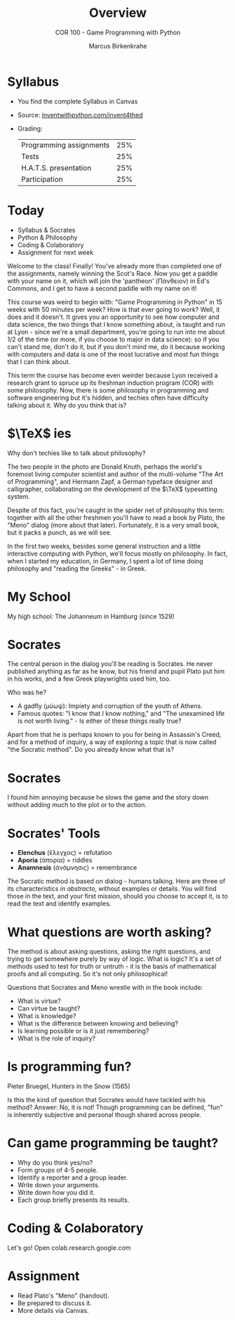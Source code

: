 #+TITLE: Overview
#+AUTHOR: Marcus Birkenkrahe
#+SUBTITLE: COR 100 - Game Programming with Python
:REVEAL_PROPERTIES:
#+REVEAL_ROOT: https://cdn.jsdelivr.net/npm/reveal.js
#+REVEAL_REVEAL_JS_VERSION: 4
#+REVEAL_INIT_OPTIONS: transition: 'cube'
#+REVEAL_THEME: dracula
:END:
#+STARTUP:overview hideblocks indent
#+OPTIONS: toc:nil num:nil ^:nil
* Syllabus

- You find the complete Syllabus in Canvas
- Source: [[https://inventwithpython.com/invent4thed][inventwithpython.com/invent4thed]]
- Grading:
  | Programming assignments | 25% |
  | Tests                   | 25% |
  | H.A.T.S. presentation   | 25% |
  | Participation           | 25% |

* Today
#+attr_html: :width 600px:
[[../img/poster.png]]

- Syllabus & Socrates
- Python & Philosophy
- Coding & Colaboratory
- Assignment for next week

#+begin_notes
Welcome to the class! Finally! You've already more than completed one
of the assignments, namely winning the Scot's Race. Now you get a
paddle with your name on it, which will join the 'pantheon' (Πάνθειον)
in Ed's Commons, and I get to have a second paddle with my name on it!

This course was weird to begin with: "Game Programming in Python" in
15 weeks with 50 minutes per week? How is that ever going to work?
Well, it does and it doesn't. It gives you an opportunity to see how
computer and data science, the two things that I know something about,
is taught and run at Lyon - since we're a small department, you're
going to run into me about 1/2 of the time (or more, if you choose to
major in data science): so if you can't stand me, don't do it, but if
you don't mind me, do it because working with computers and data is
one of the most lucrative and most fun things that I can think about.

This term the course has become even weirder because Lyon received a
research grant to spruce up its freshman induction program (COR) with
some philosophy. Now, there is some philosophy in programming and
software engineering but it's hidden, and techies often have
difficulty talking about it. Why do you think that is?
#+end_notes

* $\TeX$ ies
#+attr_html: :width 600px:
[[../img/knuth.png]]

Why don't techies like to talk about philosophy? 

#+begin_notes
The two people in the photo are Donald Knuth, perhaps the world's
foremost living computer scientist and author of the multi-volume "The
Art of Programming", and Hermann Zapf, a German typeface designer and
calligrapher, collaborating on the development of the $\TeX$
typesetting system.

Despite of this fact, you're caught in the spider net of philosophy
this term: together with all the other freshmen you'll have to read a
book by Plato, the "Meno" dialog (more about that later). Fortunately,
it is a very small book, but it packs a punch, as we will see.

In the first two weeks, besides some general instruction and a little
interactive computing with Python, we'll focus mostly on
philosophy. In fact, when I started my education, in Germany, I spent
a lot of time doing philosophy and "reading the Greeks" - in Greek.
#+end_notes

* My School

#+attr_html: :width 600px: 
[[../img/johanneum.jpg]]

My high school: The Johanneum in Hamburg (since 1529)

* Socrates

#+attr_html: :width 600px:
[[../img/death_socrates.jpg]]
#+begin_notes
The central person in the dialog you'll be reading is Socrates. He
never published anything as far as he know, but his friend and pupil
Plato put him in his works, and a few Greek playwrights used him, too.

Who was he?
- A gadfly (μύωψ): Impiety and corruption of the youth of Athens.
- Famous quotes: "I know that I know nothing," and "The unexamined
  life is not worth living." - Is either of these things really true?

Apart from that he is perhaps known to you for being in Assassin's
Creed, and for a method of inquiry, a way of exploring a topic that is
now called "the Socratic method". Do you already know what that is?
#+end_notes

* Socrates
#+attr_html: :width 600px:
[[../img/Socrates_assassins-creed-odyssey.jpg]]
#+begin_notes
I found him annoying because he slows the game and the story down
without adding much to the plot or to the action.
#+end_notes

* Socrates' Tools

- *Elenchus* (ἔλεγχος) = refutation
- *Aporia* (ἀπορία) = riddles
- *Anamnesis* (ἀνάμνησις) = remembrance

#+begin_notes
The Socratic method is based on dialog - humans talking. Here are
three of its characteristics /in abstracto/, without examples or
details. You will find those in the text, and your first mission,
should you choose to accept it, is to read the text and identify
examples.
#+end_notes

* What questions are worth asking?
#+attr_html: :width 600px:
[[../img/socrates.jpg]]

#+begin_notes
The method is about asking questions, asking the right questions, and
trying to get somewhere purely by way of logic. What is logic? It's a
set of methods used to test for truth or untruth - it is the basis of
mathematical proofs and all computing. So it's not only philosophical!

Questions that Socrates and Meno wrestle with in the book include:
- What is virtue?
- Can virtue be taught?
- What is knowledge?
- What is the difference between knowing and believing?
- Is learning possible or is it just remembering?
- What is the role of inquiry?
#+end_notes

* Is programming fun?
#+attr_html: :width 600px: 
[[../img/bruegel_hunters_in_the_snow.jpg]]

Pieter Bruegel, Hunters in the Snow (1565)

#+begin_notes
Is this the kind of question that Socrates would have tackled with his
method? Answer: No, it is not! Though programming can be defined,
"fun" is inherently subjective and personal though shared across
people.
#+end_notes

* Can game programming be taught?
#+attr_html: :width 600px:
[[../img/game_developer.jpg]]

#+begin_notes
- Why do you think yes/no?
- Form groups of 4-5 people.
- Identify a reporter and a group leader.
- Write down your arguments.
- Write down how you did it.
- Each group briefly presents its results.
#+end_notes

* Coding & Colaboratory
#+attr_html: :width 700px:
[[../img/litprog1.png]]
#+begin_notes
Let's go! Open colab.research.google.com
#+end_notes

* Assignment
#+attr_html: :width 400px: 
[[../img/knuthmad.png]]

#+begin_notes
- Read Plato's "Meno" (handout).
- Be prepared to discuss it.
- More details via Canvas.
#+end_notes




